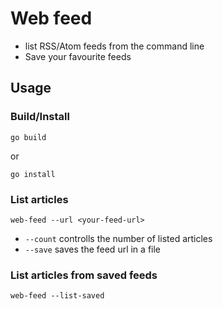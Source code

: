 * Web feed

- list RSS/Atom feeds from the command line
- Save your favourite feeds

** Usage

*** Build/Install

#+begin_src shell
  go build
#+end_src

or

#+begin_src shell
  go install
#+end_src

*** List articles

#+begin_src shell
  web-feed --url <your-feed-url>
#+end_src

- =--count= controlls the number of listed articles
- =--save= saves the feed url in a file


*** List articles from saved feeds

#+begin_src shell
  web-feed --list-saved
#+end_src
